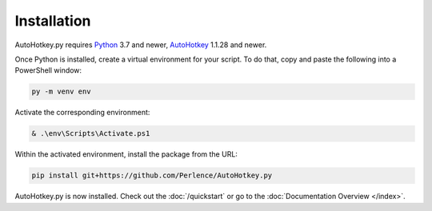 Installation
============

AutoHotkey.py requires `Python <https://www.python.org/downloads/>`_ 3.7 and
newer, `AutoHotkey <https://www.autohotkey.com/>`_ 1.1.28 and newer.

Once Python is installed, create a virtual environment for your script. To do that, copy and paste the following into a PowerShell window:

.. code-block:: text

   py -m venv env

Activate the corresponding environment:

.. code-block:: text

   & .\env\Scripts\Activate.ps1

Within the activated environment, install the package from the URL:

.. code-block:: text

   pip install git+https://github.com/Perlence/AutoHotkey.py

AutoHotkey.py is now installed. Check out the :doc:`/quickstart` or go to the
:doc:`Documentation Overview </index>`.
